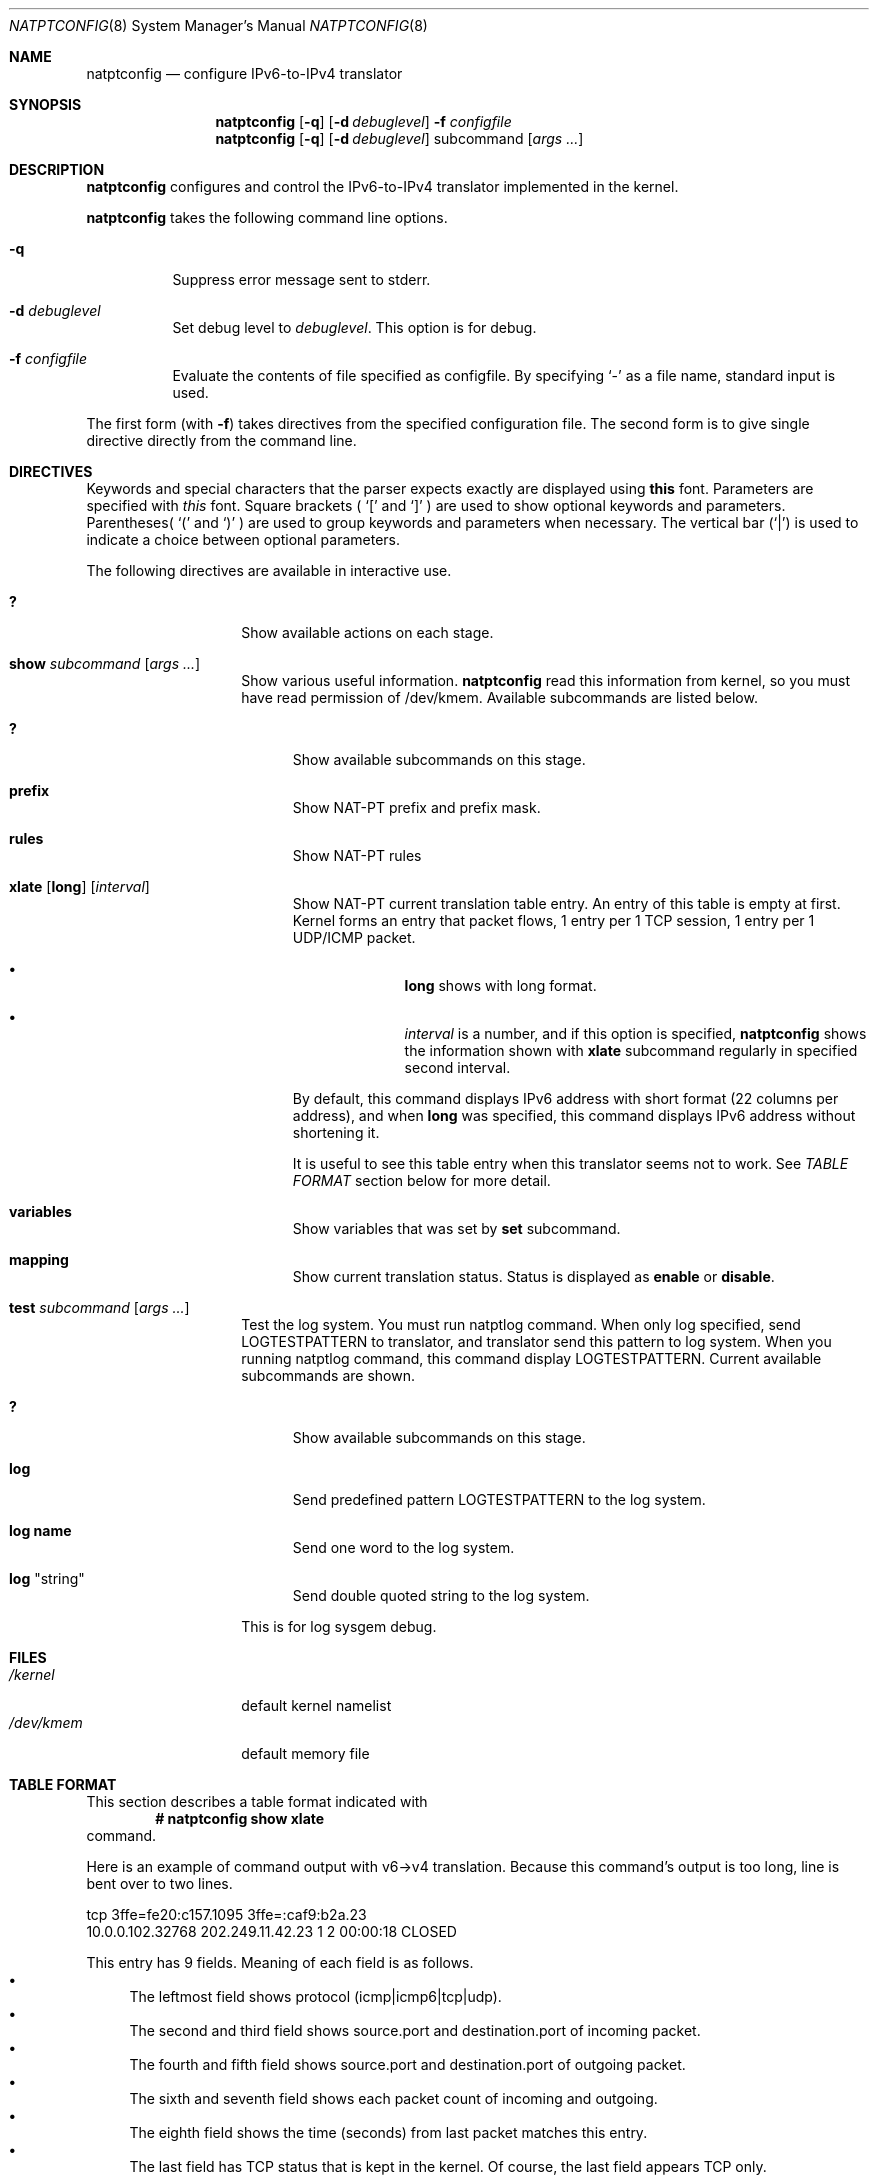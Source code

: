 .\"	$KAME: natptconfig.8,v 1.15 2002/02/04 07:47:38 fujisawa Exp $
.\"
.\" Copyright (C) 1995, 1996, 1997, 1998, 1999, 2000 and 2001 WIDE Project.
.\" All rights reserved.
.\"
.\" Redistribution and use in source and binary forms, with or without
.\" modification, are permitted provided that the following conditions
.\" are met:
.\" 1. Redistributions of source code must retain the above copyright
.\"    notice, this list of conditions and the following disclaimer.
.\" 2. Redistributions in binary form must reproduce the above copyright
.\"    notice, this list of conditions and the following disclaimer in the
.\"    documentation and/or other materials provided with the distribution.
.\" 3. Neither the name of the project nor the names of its contributors
.\"    may be used to endorse or promote products derived from this software
.\"    without specific prior written permission.
.\"
.\" THIS SOFTWARE IS PROVIDED BY THE PROJECT AND CONTRIBUTORS ``AS IS'' AND
.\" ANY EXPRESS OR IMPLIED WARRANTIES, INCLUDING, BUT NOT LIMITED TO, THE
.\" IMPLIED WARRANTIES OF MERCHANTABILITY AND FITNESS FOR A PARTICULAR PURPOSE
.\" ARE DISCLAIMED.  IN NO EVENT SHALL THE PROJECT OR CONTRIBUTORS BE LIABLE
.\" FOR ANY DIRECT, INDIRECT, INCIDENTAL, SPECIAL, EXEMPLARY, OR CONSEQUENTIAL
.\" DAMAGES (INCLUDING, BUT NOT LIMITED TO, PROCUREMENT OF SUBSTITUTE GOODS
.\" OR SERVICES; LOSS OF USE, DATA, OR PROFITS; OR BUSINESS INTERRUPTION)
.\" HOWEVER CAUSED AND ON ANY THEORY OF LIABILITY, WHETHER IN CONTRACT, STRICT
.\" LIABILITY, OR TORT (INCLUDING NEGLIGENCE OR OTHERWISE) ARISING IN ANY WAY
.\" OUT OF THE USE OF THIS SOFTWARE, EVEN IF ADVISED OF THE POSSIBILITY OF
.\" SUCH DAMAGE.
.\"
.\" Note: The date here should be updated whenever a non-trivial
.\" change is made to the manual page.
.Dd December 25, 1999
.Dt NATPTCONFIG 8
.\" Note: Only specify the operating system when the command
.\" is FreeBSD specific, otherwise use the .Os macro with no
.\" arguments.
.Os KAME
.\"
.Sh NAME
.Nm natptconfig
.Nd configure IPv6-to-IPv4 translator
.\"
.Sh SYNOPSIS
.Nm
.Op Fl q
.Op Fl d Ar debuglevel
.Fl f Ar configfile
.Nm
.Op Fl q
.Op Fl d Ar debuglevel
subcommand
.Op Ar args ...
.\"
.Sh DESCRIPTION
.Nm
configures and control the IPv6-to-IPv4 translator implemented in the
kernel.
.Pp
.Nm
takes the following command line options.
.Bl -tag witdh Ds
.It Fl q
Suppress error message sent to stderr.
.It Fl d Ar debuglevel
Set debug level to
.Ar debuglevel .
This option is for debug.
.It Fl f Ar configfile
Evaluate the contents of file specified as configfile.  By specifying
.Ql -
as a file name, standard input is used.
.El
.Pp
The first form
.Pq with Fl f
takes directives from the specified configuration file.  The second
form is to give single directive directly from the command line.
.\"
.Sh DIRECTIVES
Keywords and special characters that the parser expects exactly are
displayed using
.Sy this
font.  Parameters are specified with
.Em this
font.  Square brackets (
.Ql \&[
and
.Ql \&]
) are used to show optional keywords and parameters.  Parentheses(
.Ql \&(
and
.Ql \&)
) are used to group keywords and parameters when necessary.  The
vertical bar
.Pq Ql \&|
is used to indicate a choice between optional
parameters.
.Pp
The following directives are available in interactive use.
.Bl -tag -width Ds -offset indent
.\"
.It Xo Sy \&?
.Xc
Show available actions on each stage.
.\"
.It Xo Sy show Ar subcommand
.Op Ar args ...
.Xc
Show various useful information.
.Nm
read this information from kernel, so you must have read permission of
/dev/kmem.  Available subcommands are listed below.
.Bl -tag -width XXX
.It Xo Sy \&?
.Xc
Show available subcommands on this stage.
.It Xo Sy prefix
.Xc
Show NAT-PT prefix and prefix mask.
.It Xo Sy rules
.Xc
Show NAT-PT rules
.It Xo Sy xlate
.Op Sy long
.Op Ar interval
.Xc
Show NAT-PT current translation table entry.  An entry of this table
is empty at first.  Kernel forms an entry that packet flows, 1 entry
per 1 TCP session, 1 entry per 1 UDP/ICMP packet.
.Bl -bullet -offset indent
.It
.Sy long
shows with long format.
.It
.Em interval
is a number, and if this option is specified,
.Nm
shows the information shown with
.Sy xlate
subcommand regularly in specified second interval.
.El
.Pp
By default, this command displays IPv6 address with short format
.Pq 22 columns per address ,
and when
.Sy long
was specified, this command displays IPv6 address without shortening
it.
.Pp
It is useful to see this
table entry when this translator seems not to work.  See
.Em TABLE FORMAT
section below for more detail.
.It Xo Sy variables
.Xc
Show variables that was set by
.Sy set
subcommand.
.It Xo Sy mapping
.Xc
Show current translation status.  Status is displayed as
.Sy enable
or
.Sy disable .
.El
.It Xo Sy test Ar subcommand
.Op Ar args ...
.Xc
Test the log system.  You must run natptlog command.  When only log
specified, send LOGTESTPATTERN to translator, and translator send this
pattern to log system.  When you running natptlog command, this
command display LOGTESTPATTERN.  Current available subcommands are
shown.
.Bl -tag -width XXX
.It Xo Sy \&?
.Xc
Show available subcommands on this stage.
.It Xo Sy log
.Xc
Send predefined pattern LOGTESTPATTERN to the log system.
.It Xo Sy log Li name
.Xc
Send one word to the log system.
.It Xo Sy log Qq string
.Xc
Send double quoted string to the log system.
.El
.Pp
This is for log sysgem debug.
.El
.\"
.Sh FILES
.Bl -tag -width /dev/kmemxxx -compact
.It Pa /kernel
default kernel namelist
.It Pa /dev/kmem
default memory file
.El
.\"
.Sh TABLE FORMAT
This section describes a table format indicated with
.Dl # natptconfig show xlate
command.
.Pp
Here is an example of command output with v6->v4 translation.  Because
this command's output is too long, line is bent over to two lines.
.Bd -literal -offset
tcp 3ffe=fe20:c157.1095 3ffe=:caf9:b2a.23
    10.0.0.102.32768  202.249.11.42.23  1  2  00:00:18  CLOSED
.Ed
.Pp
This entry has 9 fields.  Meaning of each field is as follows.
.Bl -bullet -compact
.It
The leftmost field shows protocol
.Pq icmp|icmp6|tcp|udp .
.It
The second and third field shows source.port and destination.port of
incoming packet.
.It
The fourth and
fifth field shows source.port and destination.port of outgoing packet.
.It
The sixth and seventh field shows each packet count of incoming and
outgoing.
.It
The eighth field shows the time (seconds) from last packet matches
this entry.
.It
The last field has TCP status that is kept in the kernel.  Of course,
the last field appears TCP only.
.El
.Pp
This entry is same as the next example, but IPv6 address was shrunk to
14 columns, in order to keep total length in 128 characters.  Each
IPv6 address was shown as first 4 characters and last 9 characters
connecting with
.Sq =
character.
.Pp
When you invoke command as follows,
.Dl # natptconfig show xlate long
the output seems to be next.  This line is more long than above
example, line is bent over to two lines, too.
.Bd -literal -offset
tcp 3ffe:501:ffff:face:203:47ff:fe20:c157.1095 3ffe:501:ffff:c1ad::caf9:b2a.23
    10.0.0.102.32768  202.249.11.42.23  1  2  00:00:28  CLOSED
.Ed
.Pp
Meaning of each field is same as the above example, but IPv6 address
is not shortening.
.\"
.Sh SEE ALSO
.Xr natpt.conf 5 ,
.Xr natptlog 8
.Rs
.%A Eric Nordmark
.%R RFC
.%N 2765
.%D February 2000
.%T Stateless IP/ICMP Translation Algorithm (SIIT)
.Re
.Rs
.%A George Tsirtsis
.%R RFC
.%N 2766
.%D February 2000
.%T Network Address Translation - Protocol Translation (NAT-PT)
.Re
.\"
.Sh HISTORY
The
.Nm
command first appeared in WIDE/KAME IPv6 protocol stack kit.
.\"
.Sh BUGS
The
.Nm
command is now under development.  It's user interface and overall
functionality are subjects to future improvements and changes.
